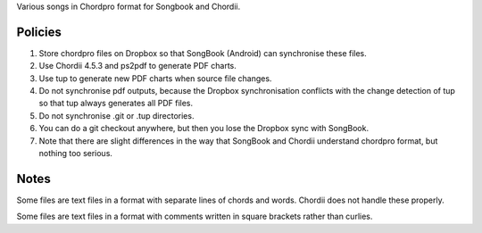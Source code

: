 Various songs in Chordpro format for Songbook and Chordii.


Policies
========

1. Store chordpro files on Dropbox so that SongBook (Android) can synchronise 
   these files.

2. Use Chordii 4.5.3 and ps2pdf to generate PDF charts.

3. Use tup to generate new PDF charts when source file changes.

4. Do not synchronise pdf outputs, because the Dropbox synchronisation 
   conflicts with the change detection of tup so that tup always generates
   all PDF files.

5. Do not synchronise .git or .tup directories.

6. You can do a git checkout anywhere, but then you lose the Dropbox sync
   with SongBook.

7. Note that there are slight differences in the way that SongBook and Chordii 
   understand chordpro format, but nothing too serious.
   


Notes
=====

Some files are text files in a format with separate lines of chords
and words. Chordii does not handle these properly.

Some files are text files in a format with comments written in square
brackets rather than curlies.
